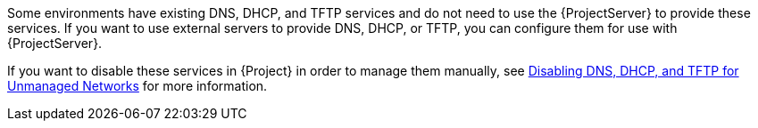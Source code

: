 [[configuring_satellite_external_services]]

Some environments have existing DNS, DHCP, and TFTP services and do not need to use the {ProjectServer} to provide these services. If you want to use external servers to provide DNS, DHCP, or TFTP, you can configure them for use with {ProjectServer}.

If you want to disable these services in {Project} in order to manage them manually, see link:https://access.redhat.com/documentation/en-us/red_hat_satellite/{ProductVersion}/html/installing_satellite_server_from_a_connected_network/performing_additional_configuration_on_satellite_server#disabling_dns_dhcp_tftp_for_unmanaged_networks[Disabling DNS, DHCP, and TFTP for Unmanaged Networks] for more information.
